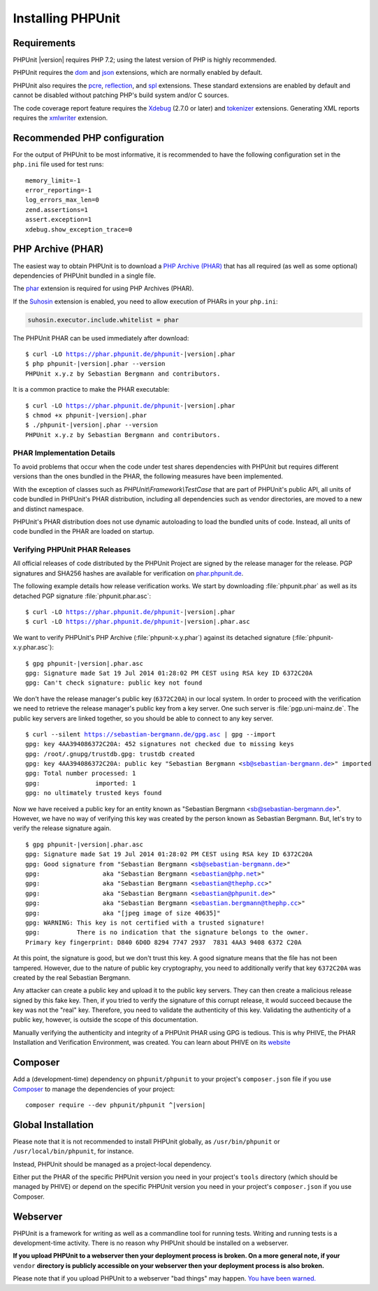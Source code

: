 

.. _installation:

==================
Installing PHPUnit
==================

.. _installation.requirements:

Requirements
############

PHPUnit |version| requires PHP 7.2; using the latest version of PHP is highly
recommended.

PHPUnit requires the `dom <http://php.net/manual/en/dom.setup.php>`_ and `json <http://php.net/manual/en/json.installation.php>`_
extensions, which are normally enabled by default.

PHPUnit also requires the
`pcre <http://php.net/manual/en/pcre.installation.php>`_,
`reflection <http://php.net/manual/en/reflection.installation.php>`_,
and `spl <http://php.net/manual/en/spl.installation.php>`_
extensions. These standard extensions are enabled by default and cannot be
disabled without patching PHP's build system and/or C sources.

The code coverage report feature requires the
`Xdebug <http://xdebug.org/>`_ (2.7.0 or later) and
`tokenizer <http://php.net/manual/en/tokenizer.installation.php>`_
extensions.
Generating XML reports requires the
`xmlwriter <http://php.net/manual/en/xmlwriter.installation.php>`_
extension.

.. _installation.configuration:

Recommended PHP configuration
#############################

For the output of PHPUnit to be most informative, it is recommended to have
the following configuration set in the ``php.ini`` file used for test runs:

.. parsed-literal::

    memory_limit=-1
    error_reporting=-1
    log_errors_max_len=0
    zend.assertions=1
    assert.exception=1
    xdebug.show_exception_trace=0

.. _installation.phar:

PHP Archive (PHAR)
##################

The easiest way to obtain PHPUnit is to download a `PHP Archive (PHAR) <http://php.net/phar>`_ that has all required
(as well as some optional) dependencies of PHPUnit bundled in a single
file.

The `phar <http://php.net/manual/en/phar.installation.php>`_
extension is required for using PHP Archives (PHAR).

If the `Suhosin <http://suhosin.org/>`_ extension is
enabled, you need to allow execution of PHARs in your
``php.ini``:

.. code-block:: bash

    suhosin.executor.include.whitelist = phar

The PHPUnit PHAR can be used immediately after download:

.. parsed-literal::

    $ curl -LO https://phar.phpunit.de/phpunit-|version|.phar
    $ php phpunit-|version|.phar --version
    PHPUnit x.y.z by Sebastian Bergmann and contributors.

It is a common practice to make the PHAR executable:

.. parsed-literal::

    $ curl -LO https://phar.phpunit.de/phpunit-|version|.phar
    $ chmod +x phpunit-|version|.phar
    $ ./phpunit-|version|.phar --version
    PHPUnit x.y.z by Sebastian Bergmann and contributors.

.. _installation.phar.implementation-details:

PHAR Implementation Details
===========================

To avoid problems that occur when the code under test shares dependencies with PHPUnit but requires different versions than the ones bundled in the PHAR, the following measures have been implemented.

With the exception of classes such as `PHPUnit\\Framework\\TestCase` that are part of PHPUnit's public API, all units of code bundled in PHPUnit's PHAR distribution, including all dependencies such as vendor directories, are moved to a new and distinct namespace.

PHPUnit's PHAR distribution does not use dynamic autoloading to load the bundled units of code. Instead, all units of code bundled in the PHAR are loaded on startup.

.. _installation.phar.verification:

Verifying PHPUnit PHAR Releases
===============================

All official releases of code distributed by the PHPUnit Project are
signed by the release manager for the release. PGP signatures and SHA256
hashes are available for verification on `phar.phpunit.de <https://phar.phpunit.de/>`_.

The following example details how release verification works. We start
by downloading :file:`phpunit.phar` as well as its
detached PGP signature :file:`phpunit.phar.asc`:

.. parsed-literal::

    $ curl -LO https://phar.phpunit.de/phpunit-|version|.phar
    $ curl -LO https://phar.phpunit.de/phpunit-|version|.phar.asc

We want to verify PHPUnit's PHP Archive (:file:`phpunit-x.y.phar`)
against its detached signature (:file:`phpunit-x.y.phar.asc`):

.. parsed-literal::

    $ gpg phpunit-|version|.phar.asc
    gpg: Signature made Sat 19 Jul 2014 01:28:02 PM CEST using RSA key ID 6372C20A
    gpg: Can't check signature: public key not found

We don't have the release manager's public key (``6372C20A``)
in our local system. In order to proceed with the verification we need
to retrieve the release manager's public key from a key server. One such
server is :file:`pgp.uni-mainz.de`. The public key servers
are linked together, so you should be able to connect to any key server.

.. parsed-literal::

    $ curl --silent https://sebastian-bergmann.de/gpg.asc | gpg --import
    gpg: key 4AA394086372C20A: 452 signatures not checked due to missing keys
    gpg: /root/.gnupg/trustdb.gpg: trustdb created
    gpg: key 4AA394086372C20A: public key "Sebastian Bergmann <sb@sebastian-bergmann.de>" imported
    gpg: Total number processed: 1
    gpg:               imported: 1
    gpg: no ultimately trusted keys found

Now we have received a public key for an entity known as "Sebastian
Bergmann <sb@sebastian-bergmann.de>". However, we have no way of
verifying this key was created by the person known as Sebastian
Bergmann. But, let's try to verify the release signature again.

.. parsed-literal::

    $ gpg phpunit-|version|.phar.asc
    gpg: Signature made Sat 19 Jul 2014 01:28:02 PM CEST using RSA key ID 6372C20A
    gpg: Good signature from "Sebastian Bergmann <sb@sebastian-bergmann.de>"
    gpg:                 aka "Sebastian Bergmann <sebastian@php.net>"
    gpg:                 aka "Sebastian Bergmann <sebastian@thephp.cc>"
    gpg:                 aka "Sebastian Bergmann <sebastian@phpunit.de>"
    gpg:                 aka "Sebastian Bergmann <sebastian.bergmann@thephp.cc>"
    gpg:                 aka "[jpeg image of size 40635]"
    gpg: WARNING: This key is not certified with a trusted signature!
    gpg:          There is no indication that the signature belongs to the owner.
    Primary key fingerprint: D840 6D0D 8294 7747 2937  7831 4AA3 9408 6372 C20A

At this point, the signature is good, but we don't trust this key. A
good signature means that the file has not been tampered. However, due
to the nature of public key cryptography, you need to additionally
verify that key ``6372C20A`` was created by the real
Sebastian Bergmann.

Any attacker can create a public key and upload it to the public key
servers. They can then create a malicious release signed by this fake
key. Then, if you tried to verify the signature of this corrupt release,
it would succeed because the key was not the "real" key. Therefore, you
need to validate the authenticity of this key. Validating the
authenticity of a public key, however, is outside the scope of this
documentation.

Manually verifying the authenticity and integrity of a PHPUnit PHAR using
GPG is tedious. This is why PHIVE, the PHAR Installation and Verification
Environment, was created. You can learn about PHIVE on its `website <https://phar.io/>`_

.. _installation.composer:

Composer
########

Add a (development-time) dependency on
``phpunit/phpunit`` to your project's
``composer.json`` file if you use `Composer <https://getcomposer.org/>`_ to manage the
dependencies of your project:

.. parsed-literal::

    composer require --dev phpunit/phpunit ^\ |version|

.. _installation.global:

Global Installation
###################

Please note that it is not recommended to install PHPUnit globally, as ``/usr/bin/phpunit`` or
``/usr/local/bin/phpunit``, for instance.

Instead, PHPUnit should be managed as a project-local dependency.

Either put the PHAR of the specific PHPUnit version you need in your project's
``tools`` directory (which should be managed by PHIVE) or depend on the specific PHPUnit version
you need in your project's ``composer.json`` if you use Composer.

Webserver
#########

PHPUnit is a framework for writing as well as a commandline tool for running tests. Writing and running tests is a development-time activity. There is no reason why PHPUnit should be installed on a webserver.

**If you upload PHPUnit to a webserver then your deployment process is broken. On a more general note, if your** ``vendor`` **directory is publicly accessible on your webserver then your deployment process is also broken.**

Please note that if you upload PHPUnit to a webserver "bad things" may happen. `You have been warned. <https://thephp.cc/news/2020/02/phpunit-a-security-risk>`_
